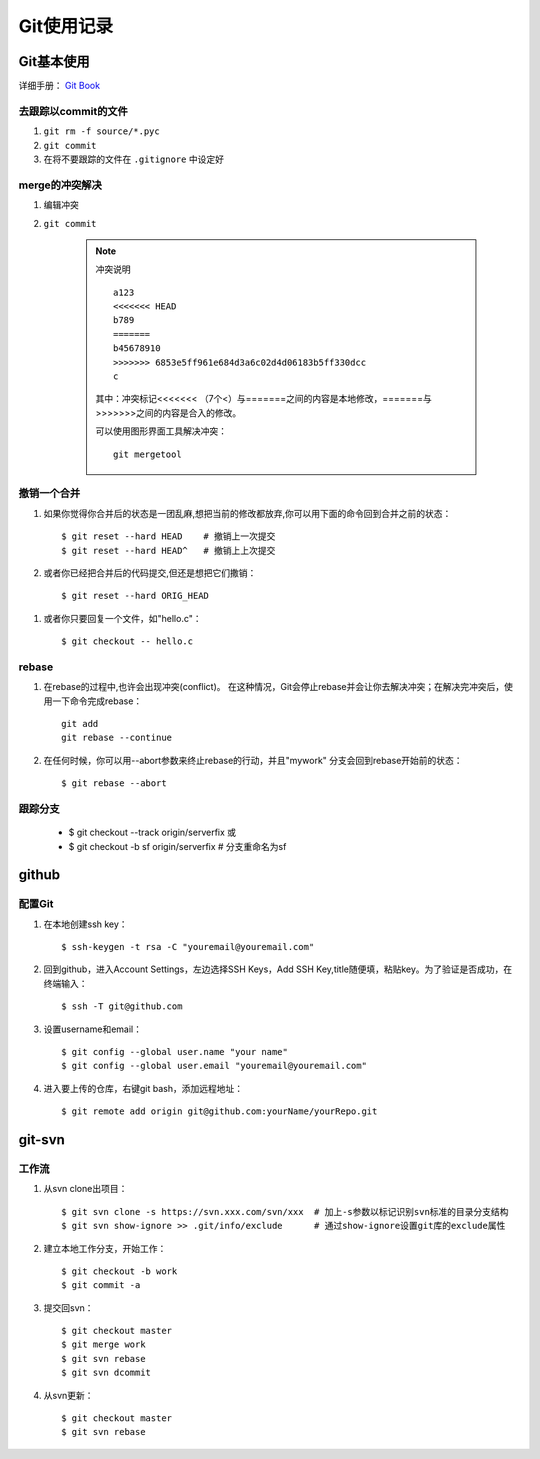 ==============
Git使用记录
==============

Git基本使用
===============

详细手册： `Git Book`_

.. _`Git Book`: http://gitbook.liuhui998.com/index.html

去跟踪以commit的文件
----------------------

1. ``git rm -f source/*.pyc``
#. ``git commit``
#. 在将不要跟踪的文件在 ``.gitignore`` 中设定好


merge的冲突解决
------------------

1. 编辑冲突
#. ``git commit``

    .. note:: 冲突说明
    
        ::
    
          a123
          <<<<<<< HEAD
          b789
          =======
          b45678910
          >>>>>>> 6853e5ff961e684d3a6c02d4d06183b5ff330dcc
          c
       
        其中：冲突标记<<<<<<< （7个<）与=======之间的内容是本地修改，=======与>>>>>>>之间的内容是合入的修改。

        可以使用图形界面工具解决冲突： ::

          git mergetool

撤销一个合并
----------------

1. 如果你觉得你合并后的状态是一团乱麻,想把当前的修改都放弃,你可以用下面的命令回到合并之前的状态： ::
    
     $ git reset --hard HEAD    # 撤销上一次提交
     $ git reset --hard HEAD^   # 撤销上上次提交

#. 或者你已经把合并后的代码提交,但还是想把它们撒销： ::

     $ git reset --hard ORIG_HEAD

  .. ttip::

     但是这条命令在某些情况会很危险,如果你把一个已经被另一个分支合并的分支给删了,那么 以后在合并相关的分支时会出错。

#. 或者你只要回复一个文件，如"hello.c"： ::

     $ git checkout -- hello.c



rebase
---------

1. 在rebase的过程中,也许会出现冲突(conflict)。 在这种情况，Git会停止rebase并会让你去解决冲突；在解决完冲突后，使用一下命令完成rebase：  ::

    git add
    git rebase --continue

#. 在任何时候，你可以用--abort参数来终止rebase的行动，并且"mywork" 分支会回到rebase开始前的状态： ::

    $ git rebase --abort

跟踪分支
----------

  * $ git checkout --track origin/serverfix  或

  * $ git checkout -b sf origin/serverfix   # 分支重命名为sf

github
=========

配置Git
---------

1. 在本地创建ssh key： ::

     $ ssh-keygen -t rsa -C "youremail@youremail.com"

#. 回到github，进入Account Settings，左边选择SSH Keys，Add SSH Key,title随便填，粘贴key。为了验证是否成功，在终端输入： ::

     $ ssh -T git@github.com

#. 设置username和email： ::

     $ git config --global user.name "your name"
     $ git config --global user.email "youremail@youremail.com"

   .. ttip::

      上面命令中带了 ``--global`` 参数，这就意味是在进行全局配置，它会影响本机上的每个一个Git项目。如果没有 ``--global`` 表示本项目的配置。

#. 进入要上传的仓库，右键git bash，添加远程地址： ::

     $ git remote add origin git@github.com:yourName/yourRepo.git
     

git-svn
===========

工作流
-------------

1. 从svn clone出项目： ::

   $ git svn clone -s https://svn.xxx.com/svn/xxx  # 加上-s参数以标记识别svn标准的目录分支结构
   $ git svn show-ignore >> .git/info/exclude      # 通过show-ignore设置git库的exclude属性

#. 建立本地工作分支，开始工作： ::

   $ git checkout -b work
   $ git commit -a

#. 提交回svn： ::

   $ git checkout master
   $ git merge work
   $ git svn rebase
   $ git svn dcommit

#. 从svn更新： ::

   $ git checkout master
   $ git svn rebase


